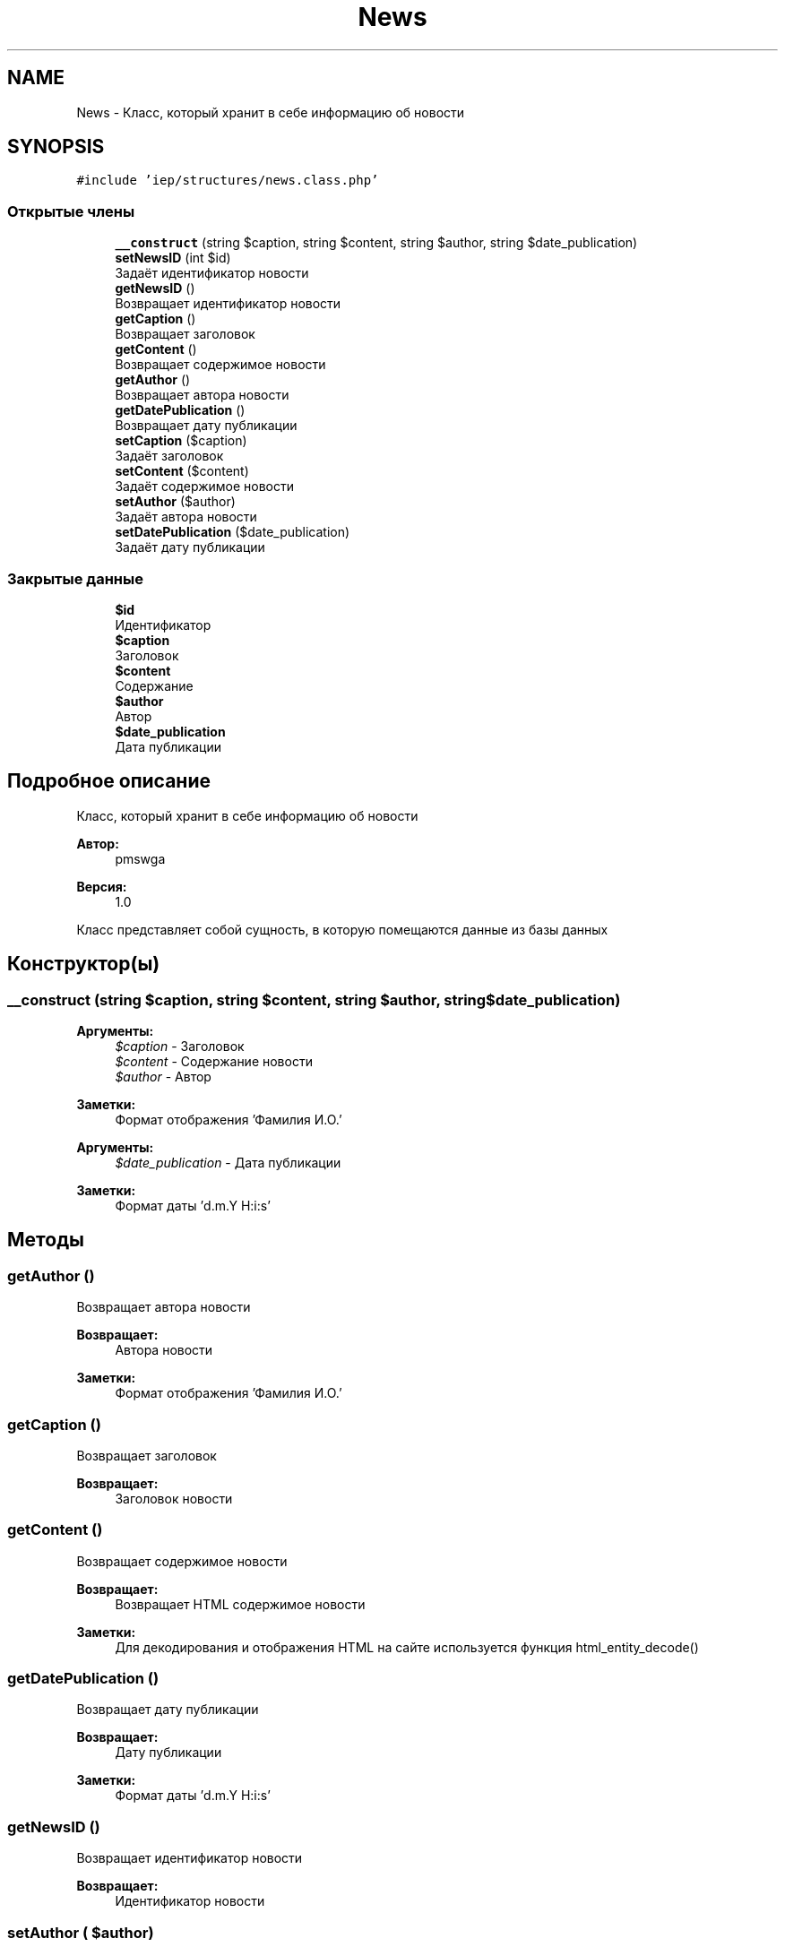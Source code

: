 .TH "News" 3 "Вс 17 Сен 2017" "Version 1.0" "EDUKIT Developers" \" -*- nroff -*-
.ad l
.nh
.SH NAME
News \- Класс, который хранит в себе информацию об новости  

.SH SYNOPSIS
.br
.PP
.PP
\fC#include 'iep/structures/news\&.class\&.php'\fP
.SS "Открытые члены"

.in +1c
.ti -1c
.RI "\fB__construct\fP (string $caption, string $content, string $author, string $date_publication)"
.br
.ti -1c
.RI "\fBsetNewsID\fP (int $id)"
.br
.RI "Задаёт идентификатор новости "
.ti -1c
.RI "\fBgetNewsID\fP ()"
.br
.RI "Возвращает идентификатор новости "
.ti -1c
.RI "\fBgetCaption\fP ()"
.br
.RI "Возвращает заголовок "
.ti -1c
.RI "\fBgetContent\fP ()"
.br
.RI "Возвращает содержимое новости "
.ti -1c
.RI "\fBgetAuthor\fP ()"
.br
.RI "Возвращает автора новости "
.ti -1c
.RI "\fBgetDatePublication\fP ()"
.br
.RI "Возвращает дату публикации "
.ti -1c
.RI "\fBsetCaption\fP ($caption)"
.br
.RI "Задаёт заголовок "
.ti -1c
.RI "\fBsetContent\fP ($content)"
.br
.RI "Задаёт содержимое новости "
.ti -1c
.RI "\fBsetAuthor\fP ($author)"
.br
.RI "Задаёт автора новости "
.ti -1c
.RI "\fBsetDatePublication\fP ($date_publication)"
.br
.RI "Задаёт дату публикации "
.in -1c
.SS "Закрытые данные"

.in +1c
.ti -1c
.RI "\fB$id\fP"
.br
.RI "Идентификатор "
.ti -1c
.RI "\fB$caption\fP"
.br
.RI "Заголовок "
.ti -1c
.RI "\fB$content\fP"
.br
.RI "Содержание "
.ti -1c
.RI "\fB$author\fP"
.br
.RI "Автор "
.ti -1c
.RI "\fB$date_publication\fP"
.br
.RI "Дата публикации "
.in -1c
.SH "Подробное описание"
.PP 
Класс, который хранит в себе информацию об новости 


.PP
\fBАвтор:\fP
.RS 4
pmswga 
.RE
.PP
\fBВерсия:\fP
.RS 4
1\&.0
.RE
.PP
Класс представляет собой сущность, в которую помещаются данные из базы данных 
.SH "Конструктор(ы)"
.PP 
.SS "__construct (string $caption, string $content, string $author, string $date_publication)"

.PP
\fBАргументы:\fP
.RS 4
\fI$caption\fP - Заголовок 
.br
\fI$content\fP - Содержание новости
.br
\fI$author\fP - Автор 
.RE
.PP
\fBЗаметки:\fP
.RS 4
Формат отображения 'Фамилия И\&.О\&.'
.RE
.PP
\fBАргументы:\fP
.RS 4
\fI$date_publication\fP - Дата публикации 
.RE
.PP
\fBЗаметки:\fP
.RS 4
Формат даты 'd\&.m\&.Y H:i:s' 
.RE
.PP

.SH "Методы"
.PP 
.SS "getAuthor ()"

.PP
Возвращает автора новости 
.PP
\fBВозвращает:\fP
.RS 4
Автора новости 
.RE
.PP
\fBЗаметки:\fP
.RS 4
Формат отображения 'Фамилия И\&.О\&.' 
.RE
.PP

.SS "getCaption ()"

.PP
Возвращает заголовок 
.PP
\fBВозвращает:\fP
.RS 4
Заголовок новости 
.RE
.PP

.SS "getContent ()"

.PP
Возвращает содержимое новости 
.PP
\fBВозвращает:\fP
.RS 4
Возвращает HTML содержимое новости 
.RE
.PP
\fBЗаметки:\fP
.RS 4
Для декодирования и отображения HTML на сайте используется функция html_entity_decode() 
.RE
.PP

.SS "getDatePublication ()"

.PP
Возвращает дату публикации 
.PP
\fBВозвращает:\fP
.RS 4
Дату публикации 
.RE
.PP
\fBЗаметки:\fP
.RS 4
Формат даты 'd\&.m\&.Y H:i:s' 
.RE
.PP

.SS "getNewsID ()"

.PP
Возвращает идентификатор новости 
.PP
\fBВозвращает:\fP
.RS 4
Идентификатор новости 
.RE
.PP

.SS "setAuthor ( $author)"

.PP
Задаёт автора новости 
.PP
\fBАргументы:\fP
.RS 4
\fI$author\fP - Автор новости 
.RE
.PP
\fBЗаметки:\fP
.RS 4
Формат отображения 'Фамилия И\&.О\&.' 
.RE
.PP

.SS "setCaption ( $caption)"

.PP
Задаёт заголовок 
.PP
\fBАргументы:\fP
.RS 4
\fI$caption\fP - Заголовок новости 
.RE
.PP

.SS "setContent ( $content)"

.PP
Задаёт содержимое новости 
.PP
\fBАргументы:\fP
.RS 4
\fI$content\fP - Содержание новости 
.RE
.PP

.SS "setDatePublication ( $date_publication)"

.PP
Задаёт дату публикации 
.PP
\fBАргументы:\fP
.RS 4
\fI$date_publication\fP - Дата публикации 
.RE
.PP
\fBЗаметки:\fP
.RS 4
Формат даты 'd\&.m\&.Y H:i:s' 
.RE
.PP

.SS "setNewsID (int $id)"

.PP
Задаёт идентификатор новости 
.PP
\fBАргументы:\fP
.RS 4
\fI$id\fP - Идентификатор новости 
.RE
.PP
\fBЗаметки:\fP
.RS 4
Идентификатор из базы данных 
.RE
.PP

.SH "Поля"
.PP 
.SS "$author\fC [private]\fP"

.PP
Автор 
.SS "$caption\fC [private]\fP"

.PP
Заголовок 
.SS "$content\fC [private]\fP"

.PP
Содержание 
.SS "$date_publication\fC [private]\fP"

.PP
Дата публикации 
.SS "$id\fC [private]\fP"

.PP
Идентификатор 

.SH "Автор"
.PP 
Автоматически создано Doxygen для EDUKIT Developers из исходного текста\&.
